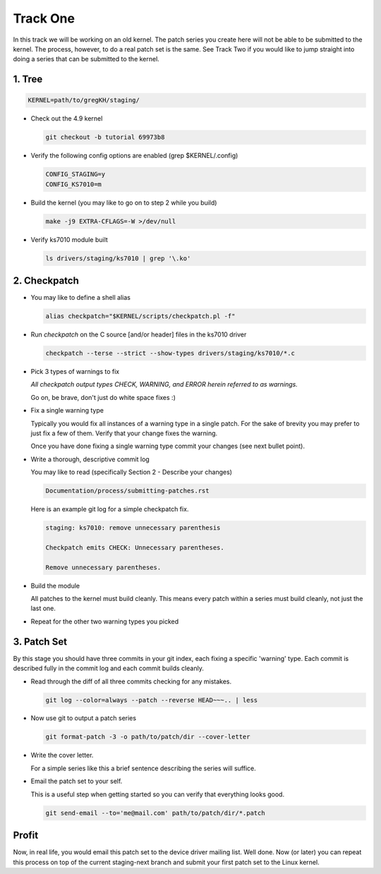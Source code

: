 =========
Track One
=========

In this track we will be working on an old kernel. The patch series you create here will not be able
to be submitted to the kernel. The process, however, to do a real patch set is the same. See Track
Two if you would like to jump straight into doing a series that can be submitted to the kernel.

1. Tree
-------

.. code:: bash

 	  KERNEL=path/to/gregKH/staging/
   
- Check out the 4.9 kernel

  .. code:: bash   

   	    git checkout -b tutorial 69973b8

- Verify the following config options are enabled (grep $KERNEL/.config)

  .. code:: bash

   	    CONFIG_STAGING=y
   	    CONFIG_KS7010=m

- Build the kernel (you may like to go on to step 2 while you build)

  .. code:: bash

  	    make -j9 EXTRA-CFLAGS=-W >/dev/null

- Verify ks7010 module built            

  .. code:: bash

            ls drivers/staging/ks7010 | grep '\.ko'
        
2. Checkpatch
-------------

- You may like to define a shell alias

  .. code:: bash

	    alias checkpatch="$KERNEL/scripts/checkpatch.pl -f"

- Run `checkpatch` on the C source [and/or header] files in the ks7010 driver
        
  .. code:: bash

  	    checkpatch --terse --strict --show-types drivers/staging/ks7010/*.c

- Pick 3 types of warnings to fix

  *All checkpatch output types CHECK, WARNING, and ERROR herein referred to as warnings.*

  Go on, be brave, don't just do white space fixes :)

- Fix a single warning type
    
  Typically you would fix all instances of a warning type in a single patch. For the sake of
  brevity you may prefer to just fix a few of them. Verify that your change fixes the warning.

  Once you have done fixing a single warning type commit your changes (see next bullet point).
  
- Write a thorough, descriptive commit log

  You may like to read (specifically Section 2 - Describe your changes)

  .. code::

            Documentation/process/submitting-patches.rst

            
  Here is an example git log for a simple checkpatch fix.

  .. code:: bash        

	    staging: ks7010: remove unnecessary parenthesis
          
	    Checkpatch emits CHECK: Unnecessary parentheses.
          
	    Remove unnecessary parentheses.

- Build the module

  All patches to the kernel must build cleanly. This means every patch within a
  series must build cleanly, not just the last one.
  
- Repeat for the other two warning types you picked

3. Patch Set
------------
    
By this stage you should have three commits in your git index, each fixing a specific 'warning'
type. Each commit is described fully in the commit log and each commit builds cleanly.

- Read through the diff of all three commits checking for any mistakes.

  .. code:: bash

            git log --color=always --patch --reverse HEAD~~~.. | less

- Now use git to output a patch series

  .. code:: bash  

	    git format-patch -3 -o path/to/patch/dir --cover-letter

- Write the cover letter. 

  For a simple series like this a brief sentence describing the series will suffice.

- Email the patch set to your self.

  This is a useful step when getting started so you can verify that everything looks good.
  
  .. code:: bash

            git send-email --to='me@mail.com' path/to/patch/dir/*.patch

Profit
------
            
Now, in real life, you would email this patch set to the device driver mailing list. Well done. Now
(or later) you can repeat this process on top of the current staging-next branch and submit your
first patch set to the Linux kernel.
  
